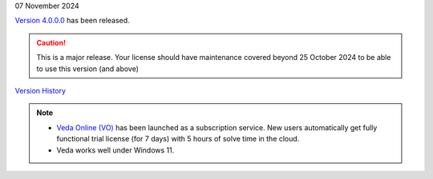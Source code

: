 .. Veda news documentation master file, created by
   sphinx-quickstart on Tue Feb 23 11:03:05 2021.
   You can adapt this file completely to your liking, but it should at least
   contain the root `toctree` directive.

.. .. topic::

07 November 2024

`Version 4.0.0.0 <https://github.com/kanors-emr/Veda2.0-Installation/releases/tag/v4.0.0.0>`_ has been released.

.. caution::
   This is a major release. Your license should have maintenance covered beyond 25 October 2024 to be able to use this version (and above)


`Version History <https://veda-documentation.readthedocs.io/en/latest/pages/version_history.html>`_

.. note::
   * `Veda Online (VO) <https://vedaonline.cloud/>`_ has been launched as a subscription service. New users automatically get fully functional trial license (for 7 days) with 5 hours of solve time in the cloud.
   * Veda works well under Windows 11.